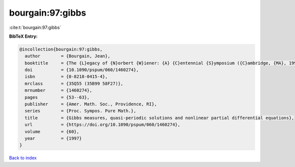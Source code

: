 bourgain:97:gibbs
=================

:cite:t:`bourgain:97:gibbs`

**BibTeX Entry:**

.. code-block:: bibtex

   @incollection{bourgain:97:gibbs,
     author        = {Bourgain, Jean},
     booktitle     = {The {L}egacy of {N}orbert {W}iener: {A} {C}entennial {S}ymposium ({C}ambridge, {MA}, 1994)},
     doi           = {10.1090/pspum/060/1460274},
     isbn          = {0-8218-0415-4},
     mrclass       = {35Q55 (35B99 58F27)},
     mrnumber      = {1460274},
     pages         = {53--63},
     publisher     = {Amer. Math. Soc., Providence, RI},
     series        = {Proc. Sympos. Pure Math.},
     title         = {Gibbs measures, quasi-periodic solutions and nonlinear partial differential equations},
     url           = {https://doi.org/10.1090/pspum/060/1460274},
     volume        = {60},
     year          = {1997}
   }

`Back to index <../By-Cite-Keys.html>`_
